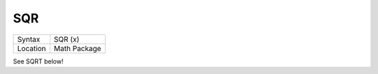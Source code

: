 ..  _sqr:

SQR
===

+----------+-------------------------------------------------------------------+
| Syntax   |  SQR (x)                                                          |
+----------+-------------------------------------------------------------------+
| Location |  Math Package                                                     |
+----------+-------------------------------------------------------------------+

See SQRT below!

